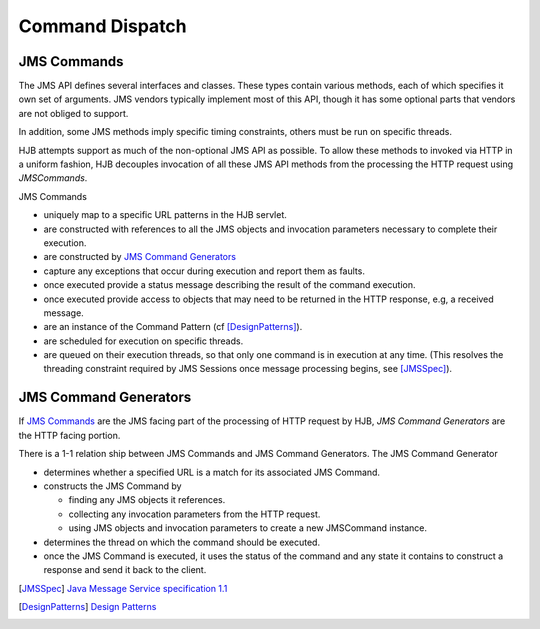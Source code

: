 Command Dispatch
================

JMS Commands
------------

The JMS API defines several interfaces and classes.  These types
contain various methods, each of which specifies it own set of
arguments. JMS vendors typically implement most of this API, though
it has some optional parts that vendors are not obliged to support.

In addition, some JMS methods imply specific timing constraints,
others must be run on specific threads.  

HJB attempts support as much of the non-optional JMS API as possible.
To allow these methods to invoked via HTTP in a uniform fashion, HJB
decouples invocation of all these JMS API methods from the processing
the HTTP request using *JMSCommands*.

JMS Commands

* uniquely map to a specific URL patterns in the HJB servlet.

* are constructed with references to all the JMS objects and
  invocation parameters necessary to complete their execution.

* are constructed by `JMS Command Generators`_

* capture any exceptions that occur during execution and report them
  as faults.

* once executed provide a status message describing the result of the
  command execution.

* once executed provide access to objects that may need to be returned
  in the HTTP response, e.g, a received message.

* are an instance of the Command Pattern (cf [DesignPatterns]_).

* are scheduled for execution on specific threads.

* are queued on their execution threads, so that only one command is
  in execution at any time. (This resolves the threading constraint
  required by JMS Sessions once message processing begins, see
  [JMSSpec]_).


JMS Command Generators
----------------------

If `JMS Commands`_ are the JMS facing part of the processing of HTTP
request by HJB, *JMS Command Generators* are the HTTP facing portion.

There is a 1-1 relation ship between JMS Commands and JMS Command
Generators. The JMS Command Generator

* determines whether a specified URL is a match for its associated JMS
  Command.

* constructs the JMS Command by 

  - finding any JMS objects it references.

  - collecting any invocation parameters from the HTTP request.

  - using JMS objects and invocation parameters to create a new
    JMSCommand instance.

* determines the thread on which the command should be executed.

* once the JMS Command is executed, it uses the status of the command
  and any state it contains to construct a response and send it back
  to the client.


.. [JMSSpec] `Java Message Service specification 1.1
   <http://java.sun.com/products/jms/docs.html>`_

.. [DesignPatterns] `Design Patterns
   <http://en.wikipedia.org/wiki/Design_Patterns>`_
